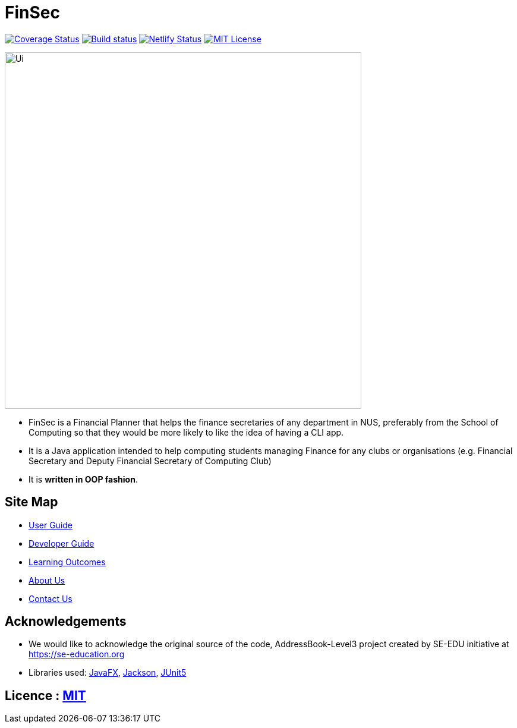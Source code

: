 = FinSec
ifdef::env-github,env-browser[:relfileprefix: docs/]

https://coveralls.io/github/AY1920S1-CS2103T-W12-1/main?branch=master[image:https://coveralls.io/repos/github/AY1920S1-CS2103T-W12-1/main/badge.svg?branch=master[Coverage Status]]
https://ci.appveyor.com/project/weigenie/main/branch/master[image:https://ci.appveyor.com/api/projects/status/yla304kgo1qe3tlv/branch/master?svg=true[Build status]]
https://app.netlify.com/sites/finsec/deploys[image:https://api.netlify.com/api/v1/badges/21cfe018-0bfd-48ac-8b4f-72551296e443/deploy-status[Netlify Status]]
https://github.com/AY1920S1-CS2103T-W12-1/main/blob/master/LICENSE[image:https://img.shields.io/badge/license-MIT-blue.svg[MIT License]]

ifdef::env-github[]
image::docs/images/Ui.png[width="600"]
endif::[]

ifndef::env-github[]
image::images/Ui.png[width="600"]
endif::[]

* FinSec is a Financial Planner that helps the finance secretaries of any department in NUS, preferably from the School of Computing so that they would be more likely to like the idea of having a CLI app.

* It is a Java application intended to help computing students managing Finance for any clubs or organisations (e.g. Financial Secretary and Deputy Financial Secretary of Computing Club)

* It is *written in OOP fashion*.

== Site Map

* <<UserGuide#, User Guide>>
* <<DeveloperGuide#, Developer Guide>>
* <<LearningOutcomes#, Learning Outcomes>>
* <<AboutUs#, About Us>>
* <<ContactUs#, Contact Us>>

== Acknowledgements

* We would like to acknowledge the original source of the code, AddressBook-Level3 project created by SE-EDU initiative at https://se-education.org

* Libraries used: https://openjfx.io/[JavaFX], https://github.com/FasterXML/jackson[Jackson], https://github.com/junit-team/junit5[JUnit5]

== Licence : link:LICENSE[MIT]
